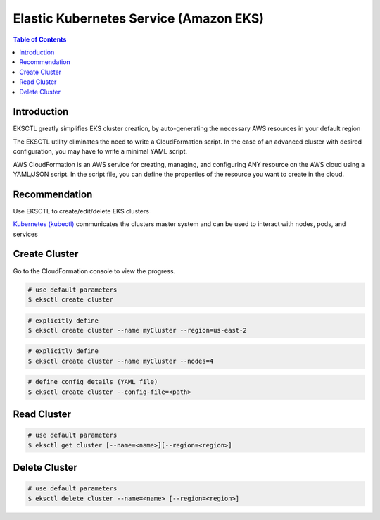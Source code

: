 .. meta::
    :description lang=en: Amazon EKS
    :keywords: AWS, EKS, Elastic Kubernetes Service


=========================================
Elastic Kubernetes Service (Amazon EKS)
=========================================

.. contents:: Table of Contents
    :backlinks: none

Introduction
--------------
EKSCTL greatly simplifies EKS cluster creation, by auto-generating the necessary AWS resources in your default region

The EKSCTL utility eliminates the need to write a CloudFormation script. In the case of an advanced cluster with desired configuration, you may have to write a minimal YAML script.

AWS CloudFormation is an AWS service for creating, managing, and configuring ANY resource on the AWS cloud using a YAML/JSON script. In the script file, you can define the properties of the resource you want to create in the cloud.

Recommendation
---------------

Use EKSCTL to create/edit/delete EKS clusters

`Kubernetes (kubectl) <docs/notes/kubernetes-basics.rst>`_ communicates the clusters master system and can be used to interact with nodes, pods, and services

Create Cluster
------------------

Go to the CloudFormation console to view the progress.

.. code-block:: bash

    # use default parameters
    $ eksctl create cluster

.. code-block:: bash

    # explicitly define
    $ eksctl create cluster --name myCluster --region=us-east-2

.. code-block:: bash

    # explicitly define
    $ eksctl create cluster --name myCluster --nodes=4

.. code-block:: bash

    # define config details (YAML file)
    $ eksctl create cluster --config-file=<path>

Read Cluster
------------------

.. code-block:: bash

    # use default parameters
    $ eksctl get cluster [--name=<name>][--region=<region>]


Delete Cluster
------------------

.. code-block:: bash

    # use default parameters
    $ eksctl delete cluster --name=<name> [--region=<region>]
